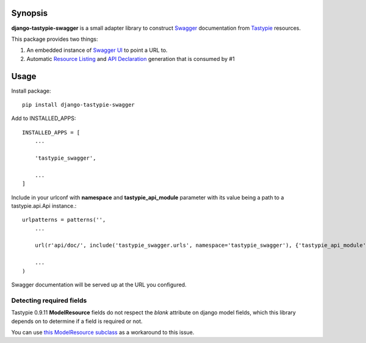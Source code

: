Synopsis
========

**django-tastypie-swagger** is a small adapter library to construct Swagger_ documentation from Tastypie_ resources.

This package provides two things:

1. An embedded instance of `Swagger UI`_ to point a URL to.
2. Automatic `Resource Listing`_ and `API Declaration`_ generation that is consumed by #1


Usage
=====

Install package::

    pip install django-tastypie-swagger

Add to INSTALLED_APPS::

    INSTALLED_APPS = [
        ...

        'tastypie_swagger',

        ...
    ]

Include in your urlconf with **namespace** and **tastypie_api_module** parameter with its value being a path to a tastypie.api.Api instance.::

    urlpatterns = patterns('',
        ...

        url(r'api/doc/', include('tastypie_swagger.urls', namespace='tastypie_swagger'), {'tastypie_api_module': 'mainsite.urls.api'}),

        ...
    )


Swagger documentation will be served up at the URL you configured.


Detecting required fields
-------------------------

Tastypie 0.9.11 **ModelResource** fields do not respect the *blank* attribute on django model fields, which this library depends on to determine if a field is required or not.

You can use `this ModelResource subclass <https://gist.github.com/4041352>`_ as a workaround to this issue.





.. _Swagger: http://swagger.wordnik.com/
.. _Tastypie: https://django-tastypie.readthedocs.org
.. _Resource Listing: https://github.com/wordnik/swagger-core/wiki/Resource-Listing
.. _API Declaration: https://github.com/wordnik/swagger-core/wiki/API-Declaration
.. _Swagger UI: https://github.com/wordnik/swagger-ui
.. _tastypie.api.Api: https://django-tastypie.readthedocs.org/en/latest/api.html
